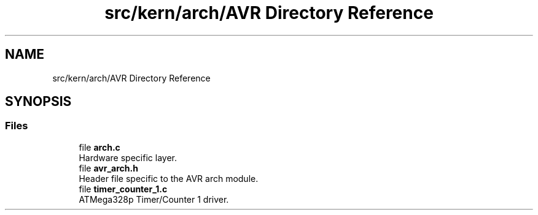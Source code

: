 .TH "src/kern/arch/AVR Directory Reference" 3 "Sun Sep 6 2020" "Lazuli" \" -*- nroff -*-
.ad l
.nh
.SH NAME
src/kern/arch/AVR Directory Reference
.SH SYNOPSIS
.br
.PP
.SS "Files"

.in +1c
.ti -1c
.RI "file \fBarch\&.c\fP"
.br
.RI "Hardware specific layer\&. "
.ti -1c
.RI "file \fBavr_arch\&.h\fP"
.br
.RI "Header file specific to the AVR arch module\&. "
.ti -1c
.RI "file \fBtimer_counter_1\&.c\fP"
.br
.RI "ATMega328p Timer/Counter 1 driver\&. "
.in -1c
